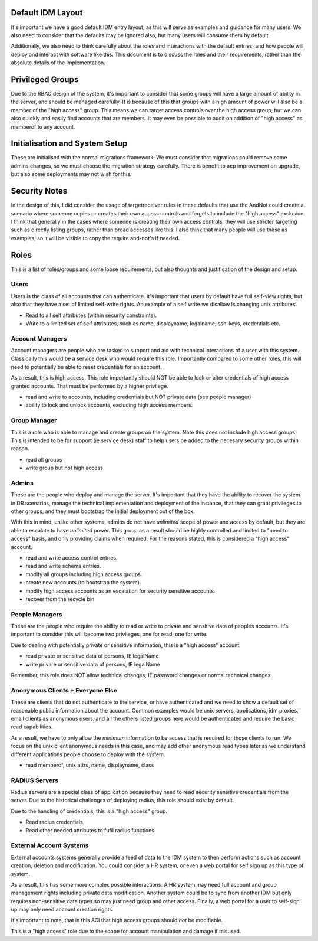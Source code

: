 
Default IDM Layout
------------------

It's important we have a good default IDM entry layout, as this will serve as examples and
guidance for many users. We also need to consider that the defaults may be ignored also, but
many users will consume them by default.

Additionally, we also need to think carefully about the roles and interactions with the
default entries, and how people will deploy and interact with software like this. This document
is to discuss the roles and their requirements, rather than the absolute details of the implementation.

Privileged Groups
-----------------

Due to the RBAC design of the system, it's important to consider that some groups will have a large
amount of ability in the server, and should be managed carefully. It is because of this that
groups with a high amount of power will also be a member of the "high access" group. This means
we can target access controls over the high access group, but we can also quickly and easily find
accounts that are members. It may even be possible to audit on addition of "high access" as memberof
to any account.

Initialisation and System Setup
-------------------------------

These are initialised with the normal migrations framework. We must consider that
migrations could remove some admins changes, so we must choose the migration
strategy carefully. There is benefit to acp improvement on upgrade, but also
some deployments may not wish for this.

Security Notes
--------------

In the design of this, I did consider the usage of targetreceiver rules in these defaults
that use the AndNot could create a scenario where someone copies or creates their own
access controls and forgets to include the "high access" exclusion. I think that generally
in the cases where someone is creating their own access controls, they will use stricter targeting
such as directly listing groups, rather than broad accesses like this. I also think that many
people will use these as examples, so it will be visible to copy the require and-not's if needed.

Roles
-----

This is a list of roles/groups and some loose requirements, but also thoughts and justification of
the design and setup.

Users
=====

Users is the class of all accounts that can authenticate. It's important that users by default have
full self-view rights, but also that they have a set of limited self-write rights. An example of
a self write we disallow is changing unix attributes.

* Read to all self attributes (within security constraints).
* Write to a limited set of self attributes, such as name, displayname, legalname, ssh-keys, credentials etc.

Account Managers
================

Account managers are people who are tasked to support and aid with technical interactions of a user
with this system. Classically this would be a service desk who would require this role. Importantly
compared to some other roles, this will need to potentially be able to reset credentials for an
account.

As a result, this is high access. This role importantly should NOT be able to lock or alter
credentials of high access granted accounts. That must be performed by a higher privilege.

* read and write to accounts, including credentials but NOT private data (see people manager)
* ability to lock and unlock accounts, excluding high access members.


Group Manager
=============

This is a role who is able to manage and create groups on the system. Note this does not include
high access groups. This is intended to be for support (ie service desk) staff to help users
be added to the necesary security groups within reason.

* read all groups
* write group but not high access

Admins
======

These are the people who deploy and manage the server. It's important that they have the ability
to recover the system in DR scenarios, manage the technical implementation and deployment of
the instance, that they can grant privileges to other groups, and they
must bootstrap the initial deployment out of the box.

With this in mind, unlike other systems, admins do not have *unlimited* scope of power and access
by default, but they are able to escalate to have *unlimited* power. This group as a result should
be highly controlled and limited to "need to access" basis, and only providing claims when required.
For the reasons stated, this is considered a "high access" account.

* read and write access control entries.
* read and write schema entries.
* modify all groups including high access groups.
* create new accounts (to bootstrap the system).
* modify high access accounts as an escalation for security sensitive accounts.
* recover from the recycle bin

People Managers
===============

These are the people who require the ability to read or write to private and sensitive data of
peoples accounts. It's important to consider this will become two privileges, one for read, one
for write.

Due to dealing with potentially private or sensitive information, this is a "high access" account.

* read private or sensitive data of persons, IE legalName
* write privare or sensitive data of persons, IE legalName

Remember, this role does NOT allow technical changes, IE password changes or normal technical changes.

Anonymous Clients + Everyone Else
=================================

These are clients that do not authenticate to the service, or have authenticated and we need to show
a default set of reasonable public information about the account.
Common examples would be unix servers, applications, idm proxies, email
clients as anonymous users, and all the others listed groups here would be authenticated and require
the basic read capabilities.

As a result, we have to only allow the *minimum* information to be access that is required for those
clients to run. We focus on the unix client anonymous needs in this case, and may add
other anonymous read types later as we understand different applications people choose to deploy
with the system.

* read memberof, unix attrs, name, displayname, class

RADIUS Servers
==============

Radius servers are a special class of application because they need to read security sensitive
credentials from the server. Due to the historical challenges of deploying radius, this role
should exist by default.

Due to the handling of credentials, this is a "high access" group.

* Read radius credentials
* Read other needed attributes to fufil radius functions.

External Account Systems
========================

External accounts systems generally provide a feed of data to the IDM system to then perform actions
such as account creation, deletion and modification. You could consider a HR system, or even a
web portal for self sign up as this type of system.

As a result, this has some more complex possible interactions. A HR system may need full account
and group management rights including private data modification. Another system could be to
sync from another IDM but only requires non-sensitive data types so may just need group and
other access. Finally, a web portal for a user to self-sign up may only need account creation
rights.

It's important to note, that in this ACI that high access groups should *not* be modifiable.

This is a "high access" role due to the scope for account manipulation and damage if misused.
